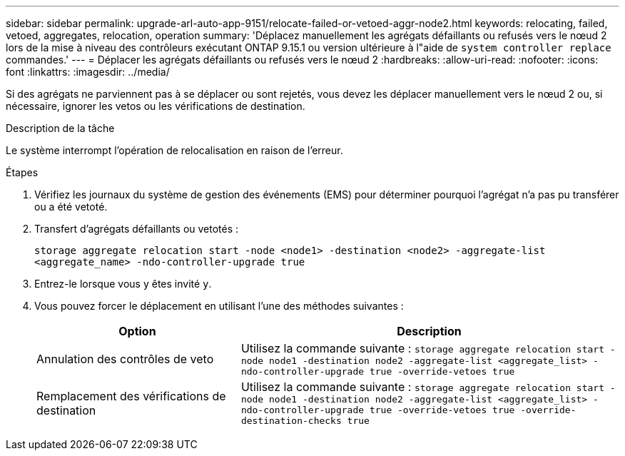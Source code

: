 ---
sidebar: sidebar 
permalink: upgrade-arl-auto-app-9151/relocate-failed-or-vetoed-aggr-node2.html 
keywords: relocating, failed, vetoed, aggregates, relocation, operation 
summary: 'Déplacez manuellement les agrégats défaillants ou refusés vers le nœud 2 lors de la mise à niveau des contrôleurs exécutant ONTAP 9.15.1 ou version ultérieure à l"aide de `system controller replace` commandes.' 
---
= Déplacer les agrégats défaillants ou refusés vers le nœud 2
:hardbreaks:
:allow-uri-read: 
:nofooter: 
:icons: font
:linkattrs: 
:imagesdir: ../media/


[role="lead"]
Si des agrégats ne parviennent pas à se déplacer ou sont rejetés, vous devez les déplacer manuellement vers le nœud 2 ou, si nécessaire, ignorer les vetos ou les vérifications de destination.

.Description de la tâche
Le système interrompt l'opération de relocalisation en raison de l'erreur.

.Étapes
. Vérifiez les journaux du système de gestion des événements (EMS) pour déterminer pourquoi l'agrégat n'a pas pu transférer ou a été vetoté.
. Transfert d'agrégats défaillants ou vetotés :
+
`storage aggregate relocation start -node <node1> -destination <node2> -aggregate-list <aggregate_name> -ndo-controller-upgrade true`

. Entrez-le lorsque vous y êtes invité `y`.
. Vous pouvez forcer le déplacement en utilisant l'une des méthodes suivantes :
+
[cols="35,65"]
|===
| Option | Description 


| Annulation des contrôles de veto | Utilisez la commande suivante :
`storage aggregate relocation start -node node1 -destination node2 -aggregate-list <aggregate_list> -ndo-controller-upgrade true -override-vetoes true` 


| Remplacement des vérifications de destination | Utilisez la commande suivante :
`storage aggregate relocation start -node node1 -destination node2 -aggregate-list <aggregate_list> -ndo-controller-upgrade true -override-vetoes true -override-destination-checks true` 
|===

